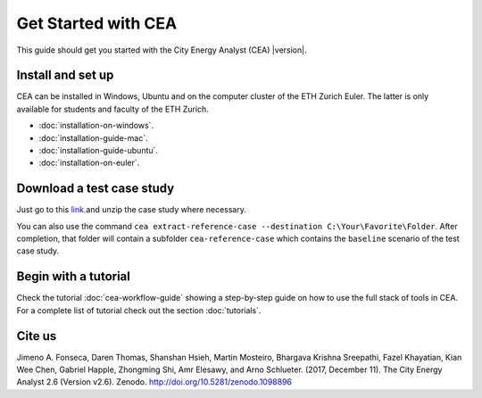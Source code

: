 Get Started with CEA
====================

This guide should get you started with the City Energy Analyst (CEA) |version|.

.. _install-and-set-up:

Install and set up
-------------------

CEA can be installed in Windows, Ubuntu and on the computer cluster of the ETH Zurich Euler. The latter is only available for students and faculty  of the ETH Zurich.

- :doc:`installation-on-windows`.
- :doc:`installation-guide-mac`.
- :doc:`installation-guide-ubuntu`.
- :doc:`installation-on-euler`.


Download a test case study
--------------------------

Just go to this `link <https://github.com/architecture-building-systems/CityEnergyAnalyst/tree/master/cea/examples>`__.and unzip the case study where necessary.

You can also use the command ``cea extract-reference-case --destination C:\Your\Favorite\Folder``. After completion,
that folder will contain a subfolder ``cea-reference-case`` which contains the ``baseline`` scenario of the test case
study.


Begin with a tutorial
----------------------

Check the tutorial :doc:`cea-workflow-guide` showing a step-by-step guide on how to use the full stack of tools in CEA. For a complete list of tutorial check out the section :doc:`tutorials`.


Cite us
-------

Jimeno A. Fonseca, Daren Thomas, Shanshan Hsieh, Martin Mosteiro, Bhargava Krishna Sreepathi, Fazel Khayatian,
Kian Wee Chen, Gabriel Happle, Zhongming Shi, Amr Elesawy, and Arno Schlueter. (2017, December 11).
The City Energy Analyst 2.6 (Version v2.6). Zenodo. http://doi.org/10.5281/zenodo.1098896



